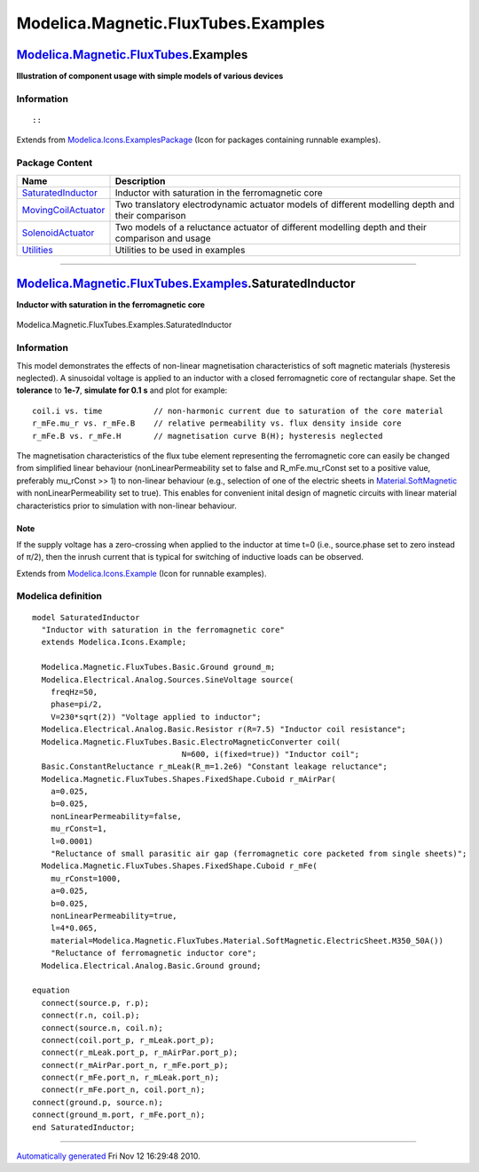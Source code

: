 ====================================
Modelica.Magnetic.FluxTubes.Examples
====================================

`Modelica.Magnetic.FluxTubes <Modelica_Magnetic_FluxTubes.html#Modelica.Magnetic.FluxTubes>`_.Examples
------------------------------------------------------------------------------------------------------

**Illustration of component usage with simple models of various
devices**

Information
~~~~~~~~~~~

::

::

Extends from
`Modelica.Icons.ExamplesPackage <Modelica_Icons_ExamplesPackage.html#Modelica.Icons.ExamplesPackage>`_
(Icon for packages containing runnable examples).

Package Content
~~~~~~~~~~~~~~~

+----------------------------------------------------------------------------------------------------------------------------------------------------------------------------------------------------------+----------------------------------------------------------------------------------------------------+
| Name                                                                                                                                                                                                     | Description                                                                                        |
+==========================================================================================================================================================================================================+====================================================================================================+
| |image4| `SaturatedInductor <Modelica_Magnetic_FluxTubes_Examples.html#Modelica.Magnetic.FluxTubes.Examples.SaturatedInductor>`_                                                                         | Inductor with saturation in the ferromagnetic core                                                 |
+----------------------------------------------------------------------------------------------------------------------------------------------------------------------------------------------------------+----------------------------------------------------------------------------------------------------+
| |image5| `MovingCoilActuator <Modelica_Magnetic_FluxTubes_Examples_MovingCoilActuator.html#Modelica.Magnetic.FluxTubes.Examples.MovingCoilActuator>`_                                                    | Two translatory electrodynamic actuator models of different modelling depth and their comparison   |
+----------------------------------------------------------------------------------------------------------------------------------------------------------------------------------------------------------+----------------------------------------------------------------------------------------------------+
| |image6| `SolenoidActuator <Modelica_Magnetic_FluxTubes_Examples_SolenoidActuator.html#Modelica.Magnetic.FluxTubes.Examples.SolenoidActuator>`_                                                          | Two models of a reluctance actuator of different modelling depth and their comparison and usage    |
+----------------------------------------------------------------------------------------------------------------------------------------------------------------------------------------------------------+----------------------------------------------------------------------------------------------------+
| |image7| `Utilities <Modelica_Magnetic_FluxTubes_Examples_Utilities.html#Modelica.Magnetic.FluxTubes.Examples.Utilities>`_                                                                               | Utilities to be used in examples                                                                   |
+----------------------------------------------------------------------------------------------------------------------------------------------------------------------------------------------------------+----------------------------------------------------------------------------------------------------+

--------------

|image8| `Modelica.Magnetic.FluxTubes.Examples <Modelica_Magnetic_FluxTubes_Examples.html#Modelica.Magnetic.FluxTubes.Examples>`_.SaturatedInductor
---------------------------------------------------------------------------------------------------------------------------------------------------

**Inductor with saturation in the ferromagnetic core**

.. figure:: Modelica.Magnetic.FluxTubes.Examples.SaturatedInductorD.png
   :align: center
   :alt: Modelica.Magnetic.FluxTubes.Examples.SaturatedInductor

   Modelica.Magnetic.FluxTubes.Examples.SaturatedInductor

Information
~~~~~~~~~~~

::

This model demonstrates the effects of non-linear magnetisation
characteristics of soft magnetic materials (hysteresis neglected). A
sinusoidal voltage is applied to an inductor with a closed ferromagnetic
core of rectangular shape. Set the **tolerance** to **1e-7**, **simulate
for 0.1 s** and plot for example:

::

        coil.i vs. time           // non-harmonic current due to saturation of the core material
        r_mFe.mu_r vs. r_mFe.B    // relative permeability vs. flux density inside core
        r_mFe.B vs. r_mFe.H       // magnetisation curve B(H); hysteresis neglected

The magnetisation characteristics of the flux tube element representing
the ferromagnetic core can easily be changed from simplified linear
behaviour (nonLinearPermeability set to false and R\_mFe.mu\_rConst set
to a positive value, preferably mu\_rConst >> 1) to non-linear behaviour
(e.g., selection of one of the electric sheets in
`Material.SoftMagnetic <Modelica_Magnetic_FluxTubes_Material_SoftMagnetic.html#Modelica.Magnetic.FluxTubes.Material.SoftMagnetic>`_
with nonLinearPermeability set to true). This enables for convenient
inital design of magnetic circuits with linear material characteristics
prior to simulation with non-linear behaviour.

Note
^^^^

If the supply voltage has a zero-crossing when applied to the inductor
at time t=0 (i.e., source.phase set to zero instead of π/2), then the
inrush current that is typical for switching of inductive loads can be
observed.

::

Extends from
`Modelica.Icons.Example <Modelica_Icons.html#Modelica.Icons.Example>`_
(Icon for runnable examples).

Modelica definition
~~~~~~~~~~~~~~~~~~~

::

    model SaturatedInductor 
      "Inductor with saturation in the ferromagnetic core"
      extends Modelica.Icons.Example;

      Modelica.Magnetic.FluxTubes.Basic.Ground ground_m;
      Modelica.Electrical.Analog.Sources.SineVoltage source(
        freqHz=50,
        phase=pi/2,
        V=230*sqrt(2)) "Voltage applied to inductor";
      Modelica.Electrical.Analog.Basic.Resistor r(R=7.5) "Inductor coil resistance";
      Modelica.Magnetic.FluxTubes.Basic.ElectroMagneticConverter coil(
                                    N=600, i(fixed=true)) "Inductor coil";
      Basic.ConstantReluctance r_mLeak(R_m=1.2e6) "Constant leakage reluctance";
      Modelica.Magnetic.FluxTubes.Shapes.FixedShape.Cuboid r_mAirPar(
        a=0.025,
        b=0.025,
        nonLinearPermeability=false,
        mu_rConst=1,
        l=0.0001) 
        "Reluctance of small parasitic air gap (ferromagnetic core packeted from single sheets)";
      Modelica.Magnetic.FluxTubes.Shapes.FixedShape.Cuboid r_mFe(
        mu_rConst=1000,
        a=0.025,
        b=0.025,
        nonLinearPermeability=true,
        l=4*0.065,
        material=Modelica.Magnetic.FluxTubes.Material.SoftMagnetic.ElectricSheet.M350_50A()) 
        "Reluctance of ferromagnetic inductor core";
      Modelica.Electrical.Analog.Basic.Ground ground;

    equation 
      connect(source.p, r.p);
      connect(r.n, coil.p);
      connect(source.n, coil.n);
      connect(coil.port_p, r_mLeak.port_p);
      connect(r_mLeak.port_p, r_mAirPar.port_p);
      connect(r_mAirPar.port_n, r_mFe.port_p);
      connect(r_mFe.port_n, r_mLeak.port_n);
      connect(r_mFe.port_n, coil.port_n);
    connect(ground.p, source.n);
    connect(ground_m.port, r_mFe.port_n);
    end SaturatedInductor;

--------------

`Automatically generated <http://www.3ds.com/>`_ Fri Nov 12 16:29:48
2010.

.. |Modelica.Magnetic.FluxTubes.Examples.SaturatedInductor| image:: Modelica.Magnetic.FluxTubes.Examples.SaturatedInductorS.png
.. |Modelica.Magnetic.FluxTubes.Examples.MovingCoilActuator| image:: Modelica.Magnetic.FluxTubes.Examples.MovingCoilActuatorS.png
.. |Modelica.Magnetic.FluxTubes.Examples.SolenoidActuator| image:: Modelica.Magnetic.FluxTubes.Examples.MovingCoilActuatorS.png
.. |Modelica.Magnetic.FluxTubes.Examples.Utilities| image:: Modelica.Magnetic.FluxTubes.Examples.UtilitiesS.png
.. |image4| image:: Modelica.Magnetic.FluxTubes.Examples.SaturatedInductorS.png
.. |image5| image:: Modelica.Magnetic.FluxTubes.Examples.MovingCoilActuatorS.png
.. |image6| image:: Modelica.Magnetic.FluxTubes.Examples.MovingCoilActuatorS.png
.. |image7| image:: Modelica.Magnetic.FluxTubes.Examples.UtilitiesS.png
.. |image8| image:: Modelica.Magnetic.FluxTubes.Examples.SaturatedInductorI.png
